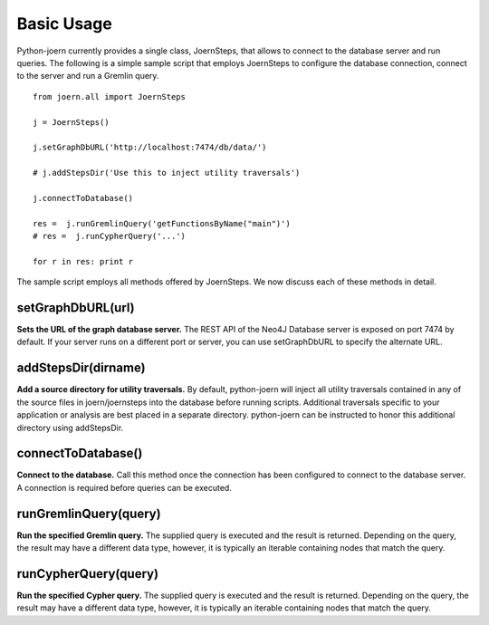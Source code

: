 Basic Usage
===========

Python-joern currently provides a single class, JoernSteps, that
allows to connect to the database server and run queries. The
following is a simple sample script that employs JoernSteps to
configure the database connection, connect to the server and run a
Gremlin query.

::

	from joern.all import JoernSteps

	j = JoernSteps()

	j.setGraphDbURL('http://localhost:7474/db/data/')

	# j.addStepsDir('Use this to inject utility traversals')

	j.connectToDatabase()

	res =  j.runGremlinQuery('getFunctionsByName("main")')
	# res =  j.runCypherQuery('...')

	for r in res: print r

The sample script employs all methods offered by JoernSteps. We now
discuss each of these methods in detail.

setGraphDbURL(url)
-------------------

**Sets the URL of the graph database server.** The REST API of the
Neo4J Database server is exposed on port 7474 by default. If your
server runs on a different port or server, you can use setGraphDbURL
to specify the alternate URL.

addStepsDir(dirname)
--------------------

**Add a source directory for utility traversals.** By default,
python-joern will inject all utility traversals contained in any of
the source files in joern/joernsteps into the database before running
scripts. Additional traversals specific to your application or
analysis are best placed in a separate directory. python-joern can be
instructed to honor this additional directory using addStepsDir.

connectToDatabase()
-------------------

**Connect to the database.** Call this method once the connection has
been configured to connect to the database server. A connection is
required before queries can be executed.

runGremlinQuery(query)
-----------------------

**Run the specified Gremlin query.** The supplied query is executed
and the result is returned. Depending on the query, the result may
have a different data type, however, it is typically an iterable
containing nodes that match the query.


runCypherQuery(query)
-----------------------

**Run the specified Cypher query.** The supplied query is executed
and the result is returned. Depending on the query, the result may
have a different data type, however, it is typically an iterable
containing nodes that match the query.
